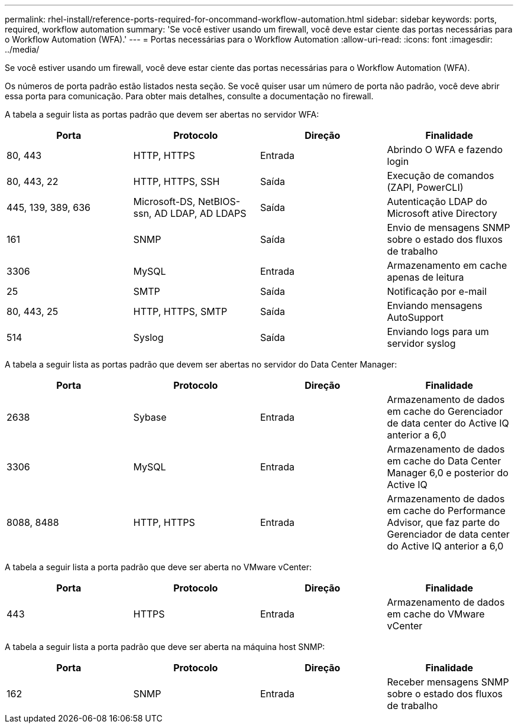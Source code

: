 ---
permalink: rhel-install/reference-ports-required-for-oncommand-workflow-automation.html 
sidebar: sidebar 
keywords: ports, required, workflow automation 
summary: 'Se você estiver usando um firewall, você deve estar ciente das portas necessárias para o Workflow Automation (WFA).' 
---
= Portas necessárias para o Workflow Automation
:allow-uri-read: 
:icons: font
:imagesdir: ../media/


[role="lead"]
Se você estiver usando um firewall, você deve estar ciente das portas necessárias para o Workflow Automation (WFA).

Os números de porta padrão estão listados nesta seção. Se você quiser usar um número de porta não padrão, você deve abrir essa porta para comunicação. Para obter mais detalhes, consulte a documentação no firewall.

A tabela a seguir lista as portas padrão que devem ser abertas no servidor WFA:

[cols="4*"]
|===
| Porta | Protocolo | Direção | Finalidade 


 a| 
80, 443
 a| 
HTTP, HTTPS
 a| 
Entrada
 a| 
Abrindo O WFA e fazendo login



 a| 
80, 443, 22
 a| 
HTTP, HTTPS, SSH
 a| 
Saída
 a| 
Execução de comandos (ZAPI, PowerCLI)



 a| 
445, 139, 389, 636
 a| 
Microsoft-DS, NetBIOS-ssn, AD LDAP, AD LDAPS
 a| 
Saída
 a| 
Autenticação LDAP do Microsoft ative Directory



 a| 
161
 a| 
SNMP
 a| 
Saída
 a| 
Envio de mensagens SNMP sobre o estado dos fluxos de trabalho



 a| 
3306
 a| 
MySQL
 a| 
Entrada
 a| 
Armazenamento em cache apenas de leitura



 a| 
25
 a| 
SMTP
 a| 
Saída
 a| 
Notificação por e-mail



 a| 
80, 443, 25
 a| 
HTTP, HTTPS, SMTP
 a| 
Saída
 a| 
Enviando mensagens AutoSupport



 a| 
514
 a| 
Syslog
 a| 
Saída
 a| 
Enviando logs para um servidor syslog

|===
A tabela a seguir lista as portas padrão que devem ser abertas no servidor do Data Center Manager:

[cols="4*"]
|===
| Porta | Protocolo | Direção | Finalidade 


 a| 
2638
 a| 
Sybase
 a| 
Entrada
 a| 
Armazenamento de dados em cache do Gerenciador de data center do Active IQ anterior a 6,0



 a| 
3306
 a| 
MySQL
 a| 
Entrada
 a| 
Armazenamento de dados em cache do Data Center Manager 6,0 e posterior do Active IQ



 a| 
8088, 8488
 a| 
HTTP, HTTPS
 a| 
Entrada
 a| 
Armazenamento de dados em cache do Performance Advisor, que faz parte do Gerenciador de data center do Active IQ anterior a 6,0

|===
A tabela a seguir lista a porta padrão que deve ser aberta no VMware vCenter:

[cols="4*"]
|===
| Porta | Protocolo | Direção | Finalidade 


 a| 
443
 a| 
HTTPS
 a| 
Entrada
 a| 
Armazenamento de dados em cache do VMware vCenter

|===
A tabela a seguir lista a porta padrão que deve ser aberta na máquina host SNMP:

[cols="4*"]
|===
| Porta | Protocolo | Direção | Finalidade 


 a| 
162
 a| 
SNMP
 a| 
Entrada
 a| 
Receber mensagens SNMP sobre o estado dos fluxos de trabalho

|===